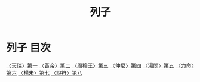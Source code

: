 # -*- mode: org -*-
#+TITLE: 列子
#+PROPERTY: ID KR5c0124
* 列子 目次
[[file:KR5c0124_001.txt][〈天瑞〉第一]]
[[file:KR5c0124_002.txt][〈黃帝〉第二]]
[[file:KR5c0124_003.txt][〈周穆王〉第三]]
[[file:KR5c0124_004.txt][〈仲尼〉第四]]
[[file:KR5c0124_005.txt][〈湯問〉第五]]
[[file:KR5c0124_006.txt][〈力命〉第六]]
[[file:KR5c0124_007.txt][〈楊朱〉第七]]
[[file:KR5c0124_008.txt][〈說符〉第八]]
